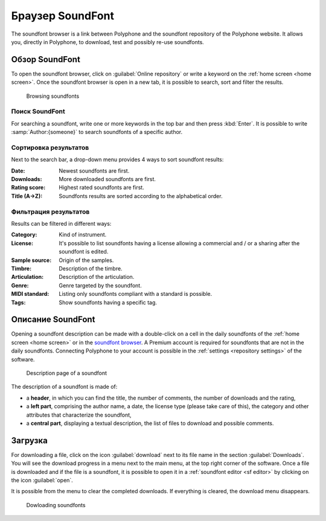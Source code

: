 .. _sf browser:

Браузер SoundFont
=================

The soundfont browser is a link between Polyphone and the soundfont repository of the Polyphone website.
It allows you, directly in Polyphone, to download, test and possibly re-use soundfonts.


.. _sf browse:

Обзор SoundFont
---------------

To open the soundfont browser, click on :guilabel:`Online repository` or write a keyword on the :ref:`home screen <home screen>`.
Once the soundfont browser is open in a new tab, it is possible to search, sort and filter the results.


.. figure:: images/soundfont_browser_browsing.png

   Browsing soundfonts


Поиск SoundFont
^^^^^^^^^^^^^^^

For searching a soundfont, write one or more keywords in the top bar and then press :kbd:`Enter`.
It is possible to write :samp:`Author:{someone}` to search soundfonts of a specific author.


Сортировка результатов
^^^^^^^^^^^^^^^^^^^^^^

Next to the search bar, a drop-down menu provides 4 ways to sort soundfont results:

:Date: Newest soundfonts are first.
:Downloads: More downloaded soundfonts are first.
:Rating score: Highest rated soundfonts are first.
:Title (A→Z): Soundfonts results are sorted according to the alphabetical order.


Фильтрация результатов
^^^^^^^^^^^^^^^^^^^^^^

Results can be filtered in different ways:

:Category: Kind of instrument.
:License: It's possible to list soundfonts having a license allowing a commercial and / or a sharing after the soundfont is edited.
:Sample source: Origin of the samples.
:Timbre: Description of the timbre.
:Articulation: Description of the articulation.
:Genre: Genre targeted by the soundfont.
:MIDI standard: Listing only soundfonts compliant with a standard is possible.
:Tags: Show soundfonts having a specific tag.


.. _sf description:

Описание SoundFont
------------------

Opening a soundfont description can be made with a double-click on a cell in the daily soundfonts of the :ref:`home screen <home screen>` or in the `soundfont browser <sf browse_>`_.
A Premium account is required for soundfonts that are not in the daily soundfonts.
Connecting Polyphone to your account is possible in the :ref:`settings <repository settings>` of the software.


.. figure:: images/soundfont_browser_description.png

   Description page of a soundfont


The description of a soundfont is made of:

* a **header**, in which you can find the title, the number of comments, the number of downloads and the rating,
* a **left part**, comprising the author name, a date, the license type (please take care of this), the category and other attributes that characterize the soundfont,
* a **central part**, displaying a textual description, the list of files to download and possible comments.


.. _sf download:

Загрузка
--------

For downloading a file, click on the icon :guilabel:`download` next to its file name in the section :guilabel:`Downloads`.
You will see the download progress in a menu next to the main menu, at the top right corner of the software.
Once a file is downloaded and if the file is a soundfont, it is possible to open it in a :ref:`soundfont editor <sf editor>` by clicking on the icon :guilabel:`open`.

It is possible from the menu to clear the completed downloads.
If everything is cleared, the download menu disappears.


.. figure:: images/soundfont_browser_download.png

   Dowloading soundfonts

